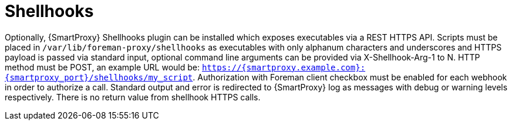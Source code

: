 [id="shellhooks_{context}"]
= Shellhooks

Optionally, {SmartProxy} Shellhooks plugin can be installed which exposes executables via a REST HTTPS API. Scripts must be placed in `/var/lib/foreman-proxy/shellhooks` as executables with only alphanum characters and underscores and HTTPS payload is passed via standard input, optional command line arguments can be provided via X-Shellhook-Arg-1 to N. HTTP method must be POST, an example URL would be: `https://{smartproxy.example.com}:{smartproxy_port}/shellhooks/my_script`. Authorization with Foreman client checkbox must be enabled for each webhook in order to authorize a call. Standard output and error is redirected to {SmartProxy} log as messages with debug or warning levels respectively. There is no return value from shellhook HTTPS calls.
